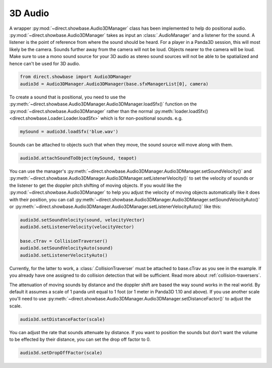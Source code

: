 .. _3d-audio:

3D Audio
========

A wrapper :py:mod:`~direct.showbase.Audio3DManager` class has been implemented
to help do positional audio. :py:mod:`~direct.showbase.Audio3DManager` takes as
input an :class:`.AudioManager` and a listener for the sound. A listener is the
point of reference from where the sound should be heard. For a player in a
Panda3D session, this will most likely be the camera. Sounds further away from
the camera will not be loud. Objects nearer to the camera will be loud. Make
sure to use a mono sound source for your 3D audio as stereo sound sources will
not be able to be spatialized and hence can't be used for 3D audio.

.. code-block:: python

   from direct.showbase import Audio3DManager
   audio3d = Audio3DManager.Audio3DManager(base.sfxManagerList[0], camera)

To create a sound that is positional, you need to use the
:py:meth:`~direct.showbase.Audio3DManager.Audio3DManager.loadSfx()` function on
the :py:mod:`~direct.showbase.Audio3DManager` rather than the normal
:py:meth:`loader.loadSfx() <direct.showbase.Loader.Loader.loadSfx>` which is for
non-positional sounds. e.g.

.. code-block:: python

   mySound = audio3d.loadSfx('blue.wav')

Sounds can be attached to objects such that when they move, the sound source
will move along with them.

.. code-block:: python

   audio3d.attachSoundToObject(mySound, teapot)

You can use the manager's
:py:meth:`~direct.showbase.Audio3DManager.Audio3DManager.setSoundVelocity()` and
:py:meth:`~direct.showbase.Audio3DManager.Audio3DManager.setListenerVelocity()`
to set the velocity of sounds or the listener to get the doppler pitch shifting
of moving objects. If you would like the
:py:mod:`~direct.showbase.Audio3DManager` to help you adjust the velocity of
moving objects automatically like it does with their position, you can call
:py:meth:`~direct.showbase.Audio3DManager.Audio3DManager.setSoundVelocityAuto()`
or
:py:meth:`~direct.showbase.Audio3DManager.Audio3DManager.setListenerVelocityAuto()`
like this:

.. code-block:: python

   audio3d.setSoundVelocity(sound, velocityVector)
   audio3d.setListenerVelocity(velocityVector)

   base.cTrav = CollisionTraverser()
   audio3d.setSoundVelocityAuto(sound)
   audio3d.setListenerVelocityAuto()

Currently, for the latter to work, a :class:`.CollisionTraverser` must be attached to
base.cTrav as you see in the example. If you already have one assigned to do
collision detection that will be sufficient.
Read more about :ref:`collision-traversers`.

The attenuation of moving sounds by distance and the doppler shift are based
the way sound works in the real world. By default it assumes a scale of 1
panda unit equal to 1 foot (or 1 meter in Panda3D 1.10 and above). If you use
another scale you'll need to use
:py:meth:`~direct.showbase.Audio3DManager.Audio3DManager.setDistanceFactor()` to
adjust the scale.

.. code-block:: python

   audio3d.setDistanceFactor(scale)

You can adjust the rate that sounds attenuate by distance. If you want to
position the sounds but don't want the volume to be effected by their
distance, you can set the drop off factor to 0.

.. code-block:: python

   audio3d.setDropOffFactor(scale)
